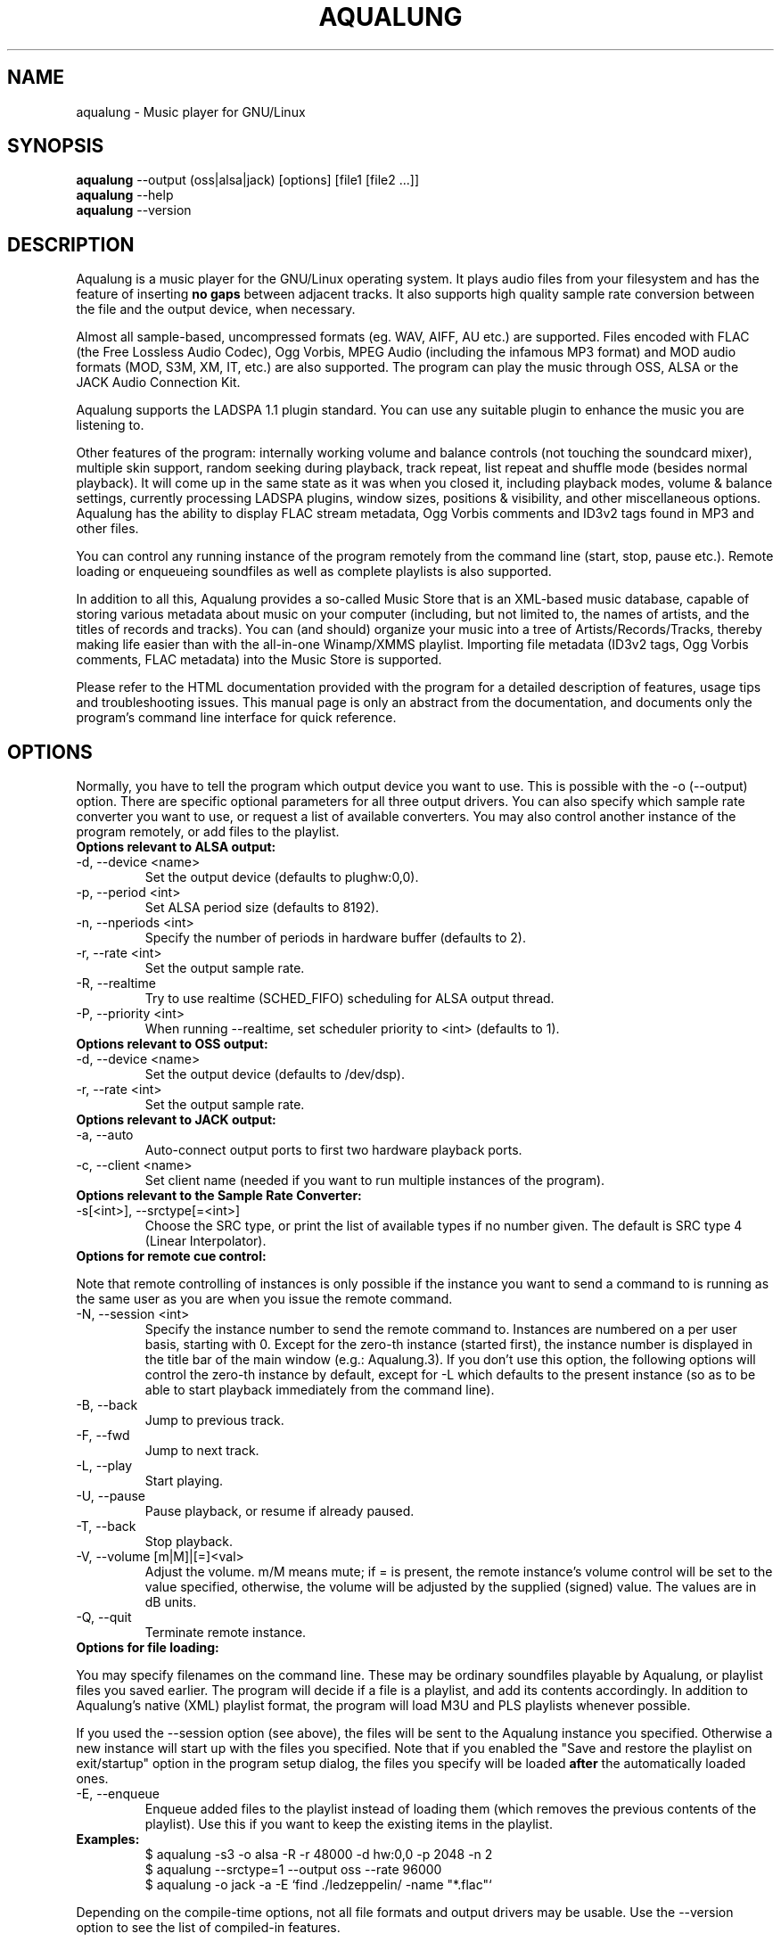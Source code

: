 .TH AQUALUNG 1 "28 Jan 2005"


.SH NAME
aqualung \- Music player for GNU/Linux


.SH SYNOPSIS

\fBaqualung\fR \-\-output (oss|alsa|jack) [options] [file1 [file2 ...]]
.br
\fBaqualung\fR \-\-help
.br
\fBaqualung\fR \-\-version

.SH DESCRIPTION

Aqualung is a music player for the GNU/Linux operating system. It
plays audio files from your filesystem and has the feature of
inserting \fBno gaps\fR between adjacent tracks. It also supports high
quality sample rate conversion between the file and the output device,
when necessary.

Almost all sample-based, uncompressed formats (eg. WAV, AIFF, AU etc.)
are supported. Files encoded with FLAC (the Free Lossless Audio
Codec), Ogg Vorbis, MPEG Audio (including the infamous MP3 format) and
MOD audio formats (MOD, S3M, XM, IT, etc.) are also supported. The
program can play the music through OSS, ALSA or the JACK Audio
Connection Kit.

Aqualung supports the LADSPA 1.1 plugin standard. You can use any
suitable plugin to enhance the music you are listening to.

Other features of the program: internally working volume and balance
controls (not touching the soundcard mixer), multiple skin support,
random seeking during playback, track repeat, list repeat and shuffle
mode (besides normal playback). It will come up in the same state as
it was when you closed it, including playback modes, volume & balance
settings, currently processing LADSPA plugins, window sizes, positions
& visibility, and other miscellaneous options. Aqualung has the
ability to display FLAC stream metadata, Ogg Vorbis comments and ID3v2
tags found in MP3 and other files.

You can control any running instance of the program remotely from the
command line (start, stop, pause etc.). Remote loading or enqueueing
soundfiles as well as complete playlists is also supported.

In addition to all this, Aqualung provides a so-called Music Store
that is an XML-based music database, capable of storing various
metadata about music on your computer (including, but not limited to,
the names of artists, and the titles of records and tracks). You can
(and should) organize your music into a tree of
Artists/Records/Tracks, thereby making life easier than with the
all-in-one Winamp/XMMS playlist. Importing file metadata (ID3v2 tags,
Ogg Vorbis comments, FLAC metadata) into the Music Store is supported.

Please refer to the HTML documentation provided with the program for a
detailed description of features, usage tips and troubleshooting
issues. This manual page is only an abstract from the documentation,
and documents only the program's command line interface for quick
reference.


.SH OPTIONS

Normally, you have to tell the program which output device you want to
use. This is possible with the -o (--output) option. There are
specific optional parameters for all three output drivers. You can
also specify which sample rate converter you want to use, or request a
list of available converters. You may also control another instance of
the program remotely, or add files to the playlist.

.TP
.B Options relevant to ALSA output:
.TP
\-d, \-\-device <name>
.br
Set the output device (defaults to plughw:0,0).
.TP
\-p, \-\-period <int>
.br
Set ALSA period size (defaults to 8192).
.TP
\-n, \-\-nperiods <int>
.br
Specify the number of periods in hardware buffer (defaults to 2).
.TP
\-r, \-\-rate <int>
.br
Set the output sample rate.
.TP
\-R, \-\-realtime
.br
Try to use realtime (SCHED_FIFO) scheduling for ALSA output thread.
.TP
\-P, \-\-priority <int>
.br
When running \-\-realtime, set scheduler priority to <int> (defaults to 1).

.TP
.B Options relevant to OSS output:
.TP
\-d, \-\-device <name>
.br
Set the output device (defaults to /dev/dsp).
.TP
\-r, \-\-rate <int>
.br
Set the output sample rate.

.TP
.B Options relevant to JACK output:
.TP
\-a, \-\-auto
.br
Auto-connect output ports to first two hardware playback ports.
.TP
\-c, \-\-client <name>
.br
Set client name (needed if you want to run multiple instances of the program).

.TP
.B Options relevant to the Sample Rate Converter:
.TP
\-s[<int>], \-\-srctype[=<int>]
.br
Choose the SRC type, or print the list of available types if no number
given. The default is SRC type 4 (Linear Interpolator).

.TP
.B Options for remote cue control:

.PP
Note that remote controlling of instances is only possible if the
instance you want to send a command to is running as the same user as
you are when you issue the remote command.

.TP
\-N, \-\-session <int>
.br
Specify the instance number to send the remote command to. Instances
are numbered on a per user basis, starting with 0. Except for the
zero-th instance (started first), the instance number is displayed in
the title bar of the main window (e.g.: Aqualung.3). If you don't use
this option, the following options will control the zero-th instance
by default, except for -L which defaults to the present instance (so
as to be able to start playback immediately from the command line).

.TP
\-B, \-\-back
.br
Jump to previous track.

.TP
\-F, \-\-fwd
.br
Jump to next track.

.TP
\-L, \-\-play
.br
Start playing.

.TP
\-U, \-\-pause
.br
Pause playback, or resume if already paused.

.TP
\-T, \-\-back
.br
Stop playback.

.TP
\-V, \-\-volume [m|M]|[=]<val>
.br
Adjust the volume. m/M means mute; if = is present, the remote
instance's volume control will be set to the value specified,
otherwise, the volume will be adjusted by the supplied (signed)
value. The values are in dB units.

.TP
\-Q, \-\-quit
.br
Terminate remote instance.


.TP
.B Options for file loading:

.PP
You may specify filenames on the command line. These may be ordinary
soundfiles playable by Aqualung, or playlist files you saved
earlier. The program will decide if a file is a playlist, and add its
contents accordingly. In addition to Aqualung's native (XML) playlist
format, the program will load M3U and PLS playlists whenever possible.

If you used the --session option (see above), the files will be sent
to the Aqualung instance you specified. Otherwise a new instance will
start up with the files you specified. Note that if you enabled the
"Save and restore the playlist on exit/startup" option in the program
setup dialog, the files you specify will be loaded \fBafter\fR the
automatically loaded ones.

.TP
\-E, \-\-enqueue
.br
Enqueue added files to the playlist instead of loading them (which
removes the previous contents of the playlist). Use this if you want
to keep the existing items in the playlist.


.TP
.B Examples:
.br
$ aqualung -s3 -o alsa -R -r 48000 -d hw:0,0 -p 2048 -n 2
.br
$ aqualung --srctype=1 --output oss --rate 96000
.br
$ aqualung -o jack -a -E `find ./ledzeppelin/ -name "*.flac"`


.PP
Depending on the compile-time options, not all file formats
and output drivers may be usable. Use the --version option to see the
list of compiled-in features.

.SH FILES

The ~/.aqualung directory contains the music store and other user
settings.

.TP
~/.aqualung/music_store.xml
.br
Music database, stores various metadata about music on your computer

.TP
~/.aqualung/config.xml
.br
GUI (skin, window size/position, etc.) and other settings

.TP
~/.aqualung/plugin.xml
.br
List of running plugins and all their settings

.TP
~/.aqualung/playlist.xml
.br
Automatically saved and restored playlist (if you enable this feature)

.TP
~/.aqualung/<skin-name>
.br
Locally available skin <skin-name>

.TP
System-wide skin directory is ${prefix}/share/aqualung/skin.


.SH ENVIRONMENT
Aqualung obeys two environment variables concerning LADSPA plugins.

.TP
.B LADSPA_PATH
LADSPA_PATH should contain a colon-separated list of paths to search
for LADSPA plugin .so files.

.TP
.B LADSPA_RDF_PATH
LADSPA_RDF_PATH should contain a colon-separated list of paths to RDF
metadata files about these plugins.

.PP
When any of these is not specified, the program will use sensible
defaults and look in the obvious places.

.SH AUTHORS

.br
Tom Szilagyi <tszilagyi@users.sourceforge.net>
.br
Peter Szilagyi <szilagyi.peter@index.hu>

.SH BUGS

Yes. Report them to our bugtracker at <http://aqualung.sf.net/mantis>
or write to our mailing list (the subscription interface is accessible
from the project homepage).

.SH HOMEPAGE

Please go to http://aqualung.sf.net to download the latest version,
get additional skins or read the docs. You can access the Aqualung
bugtracker and subscribe to the mailing list as well.

.SH SEE ALSO

If you installed Aqualung from source, the HTML documentation should
be available at
.br
${prefix}/share/aqualung/html/

